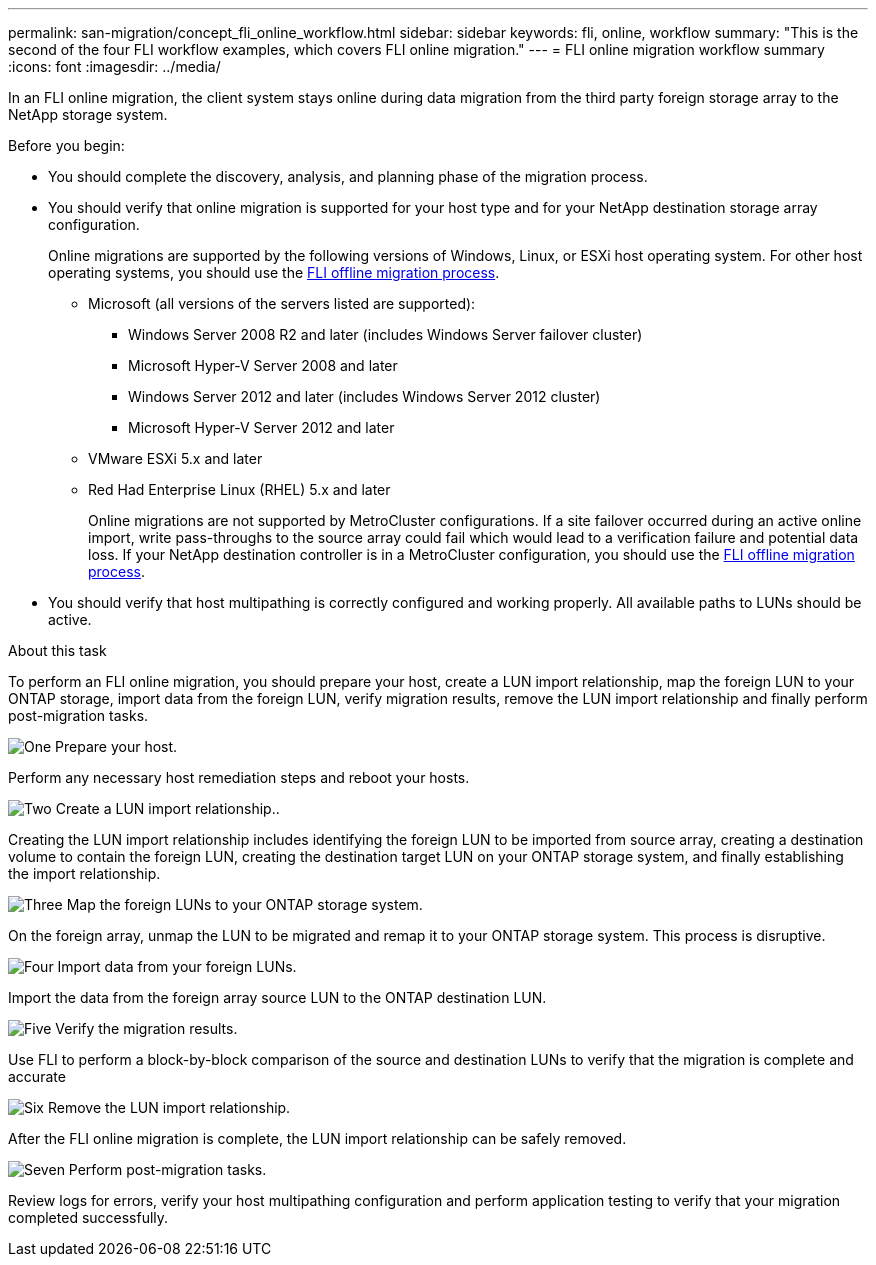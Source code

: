 ---
permalink: san-migration/concept_fli_online_workflow.html
sidebar: sidebar
keywords: fli, online, workflow
summary: "This is the second of the four FLI workflow examples, which covers FLI online migration."
---
= FLI online migration workflow summary
:icons: font
:imagesdir: ../media/

[.lead]
In an FLI online migration, the client system stays online during data migration from the third party foreign storage array to the NetApp storage system. 

.Before you begin:

* You should complete the discovery, analysis, and planning phase of the migration process.

* You should verify that online migration is supported for your host type and for your NetApp destination storage array configuration. 
+
Online migrations are supported by the following versions of Windows, Linux, or ESXi host operating system. For other host operating systems, you should use the link:prepare-host-offline-migration.html[FLI offline migration process].
+
** Microsoft (all versions of the servers listed are supported):
*** Windows Server 2008 R2 and later (includes Windows Server failover cluster)
*** Microsoft Hyper-V Server 2008 and later
*** Windows Server 2012 and later (includes Windows Server 2012 cluster)
*** Microsoft Hyper-V Server 2012 and later
** VMware ESXi 5.x and later 
** Red Had Enterprise Linux (RHEL) 5.x and later
+
Online migrations are not supported by MetroCluster configurations.  If a site failover occurred during an active online import, write pass-throughs to the source array could fail which would lead to a verification failure and potential data loss.  If your NetApp destination controller is in a MetroCluster configuration, you should use the link:prepare-host-offline-migration.html[FLI offline migration process].

* You should verify that host multipathing is correctly configured and working properly. All available paths to LUNs should be active.


.About this task

To perform an FLI online migration, you should prepare your host, create a LUN import relationship, map the foreign LUN to your ONTAP storage, import data from the foreign LUN, verify migration results, remove the LUN import relationship and finally perform post-migration tasks.


.image:https://raw.githubusercontent.com/NetAppDocs/common/main/media/number-1.png[One] Prepare your host.
[role="quick-margin-para"]

Perform any necessary host remediation steps and reboot your hosts.

.image:https://raw.githubusercontent.com/NetAppDocs/common/main/media/number-2.png[Two] Create a LUN import relationship..
[role="quick-margin-para"]

Creating the LUN import relationship includes identifying the foreign LUN to be imported from source array, creating a destination volume to contain the foreign LUN, creating the destination target LUN on your ONTAP storage system, and finally establishing the import relationship.

.image:https://raw.githubusercontent.com/NetAppDocs/common/main/media/number-3.png[Three] Map the foreign LUNs to your ONTAP storage system.

On the foreign array, unmap the LUN to be migrated and remap it to your ONTAP storage system. This process is disruptive.

.image:https://raw.githubusercontent.com/NetAppDocs/common/main/media/number-4.png[Four] Import data from your foreign LUNs.
[role="quick-margin-para"]

Import the data from the foreign array source LUN to the ONTAP destination LUN.

.image:https://raw.githubusercontent.com/NetAppDocs/common/main/media/number-5.png[Five] Verify the migration results.
[role="quick-margin-para"]

Use FLI to perform a block-by-block comparison of the source and destination LUNs to verify that the migration is complete and accurate

.image:https://raw.githubusercontent.com/NetAppDocs/common/main/media/number-6.png[Six] Remove the LUN import relationship.
[role="quick-margin-para"]

After the FLI online migration is complete, the LUN import relationship can be safely removed.

.image:https://raw.githubusercontent.com/NetAppDocs/common/main/media/number-7.png[Seven] Perform post-migration tasks.
[role="quick-margin-para"]

Review logs for errors, verify your host multipathing configuration and perform application testing to verify that your migration completed successfully.

// 2025 June 23, ONTAPDOC-3058
// 2022 Dec 05, ONTAPDOC-718

